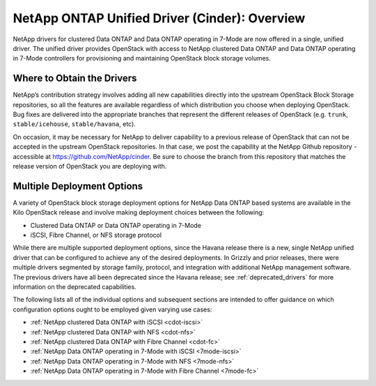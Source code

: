 .. _netapp_ontap_unified_driver_overview:

NetApp ONTAP Unified Driver (Cinder): Overview
==================================================================

NetApp drivers for clustered Data ONTAP and Data ONTAP operating in
7-Mode are now offered in a single, unified driver. The unified driver
provides OpenStack with access to NetApp clustered Data ONTAP and Data
ONTAP operating in 7-Mode controllers for provisioning and maintaining
OpenStack block storage volumes.

Where to Obtain the Drivers
---------------------------

NetApp’s contribution strategy involves adding all new capabilities
directly into the upstream OpenStack Block Storage repositories, so all
the features are available regardless of which distribution you choose
when deploying OpenStack. Bug fixes are delivered into the appropriate
branches that represent the different releases of OpenStack (e.g.
``trunk``, ``stable/icehouse``, ``stable/havana``, etc).

On occasion, it may be necessary for NetApp to deliver capability to a
previous release of OpenStack that can not be accepted in the upstream
OpenStack repositories. In that case, we post the capability at the
NetApp Github repository - accessible at
https://github.com/NetApp/cinder. Be sure to choose the branch from this
repository that matches the release version of OpenStack you are
deploying with.

Multiple Deployment Options
---------------------------

A variety of OpenStack block storage deployment options for NetApp Data
ONTAP based systems are available in the Kilo OpenStack release and
involve making deployment choices between the following:

-  Clustered Data ONTAP or Data ONTAP operating in 7-Mode

-  iSCSI, Fibre Channel, or NFS storage protocol

While there are multiple supported deployment options, since the Havana
release there is a new, single NetApp unified driver that can be
configured to achieve any of the desired deployments. In Grizzly and
prior releases, there were multiple drivers segmented by storage family,
protocol, and integration with additional NetApp management software.
The previous drivers have all been deprecated since the Havana release;
see :ref:`deprecated_drivers` for more information on
the deprecated capabilities.

The following lists all of the individual options and subsequent
sections are intended to offer guidance on which configuration options
ought to be employed given varying use cases:

-  :ref:`NetApp clustered Data ONTAP with
   iSCSI <cdot-iscsi>`

-  :ref:`NetApp clustered Data ONTAP with
   NFS <cdot-nfs>`

-  :ref:`NetApp clustered Data ONTAP with Fibre
   Channel <cdot-fc>`

-  :ref:`NetApp Data ONTAP operating in 7-Mode with
   iSCSI <7mode-iscsi>`

-  :ref:`NetApp Data ONTAP operating in 7-Mode with
   NFS <7mode-nfs>`

-  :ref:`NetApp Data ONTAP operating in 7-Mode with Fibre
   Channel <7mode-fc>`
